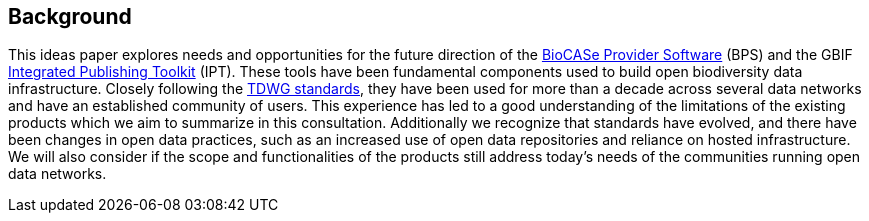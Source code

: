 == Background

This ideas paper explores needs and opportunities for the future direction of the https://www.biocase.org/products/provider_software/[BioCASe Provider Software] (BPS) and the GBIF https://www.gbif.org/ipt[Integrated Publishing Toolkit] (IPT).
These tools have been fundamental components used to build open biodiversity data infrastructure.
Closely following the https://www.tdwg.org/standards/[TDWG standards], they have been used for more than a decade across several data networks and have an established community of users.
This experience has led to a good understanding of the limitations of the existing products which we aim to summarize in this consultation.
Additionally we recognize that standards have evolved, and there have been changes in open data practices, such as an increased use of open data repositories and reliance on hosted infrastructure.
We will also consider if the scope and functionalities of the products still address today’s needs of the communities running open data networks.

